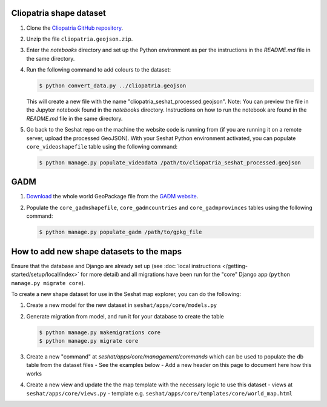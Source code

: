 Cliopatria shape dataset
-------------------------

1. Clone the `Cliopatria GitHub repository <https://github.com/Seshat-Global-History-Databank/cliopatria>`_.
2. Unzip the file ``cliopatria.geojson.zip``.
3. Enter the `notebooks` directory and set up the Python environment as per the instructions in the `README.md` file in the same directory.
4. Run the following command to add colours to the dataset:

   .. code-block:: bash

      $ python convert_data.py ../cliopatria.geojson

   This will create a new file with the name "cliopatria_seshat_processed.geojson".
   Note: You can preview the file in the Jupyter notebook found in the `notebooks` directory. Instructions on how to run the notebook are found in the `README.md` file in the same directory.
5. Go back to the Seshat repo on the machine the website code is running from (if you are running it on a remote server, upload the processed GeoJSON). With your Seshat Python environment activated, you can populate ``core_videoshapefile`` table using the following command:

   .. code-block:: bash

      $ python manage.py populate_videodata /path/to/cliopatria_seshat_processed.geojson


GADM
----

1. `Download <https://geodata.ucdavis.edu/gadm/gadm4.1/gadm_410-gpkg.zip>`_ the whole world GeoPackage file from the `GADM website <https://gadm.org/download_world.html>`_.
2. Populate the ``core_gadmshapefile``, ``core_gadmcountries`` and ``core_gadmprovinces`` tables using the following command:

   .. code-block:: bash

      $ python manage.py populate_gadm /path/to/gpkg_file

How to add new shape datasets to the maps
------------------------------------------

Ensure that the database and Django are already set up (see :doc:`local instructions </getting-started/setup/local/index>` for more detail) and all migrations have been run for the "core" Django app (``python manage.py migrate core``).

To create a new shape dataset for use in the Seshat map explorer, you can do the following:

1. Create a new model for the new dataset in ``seshat/apps/core/models.py``
2. Generate migration from model, and run it for your database to create the table

   .. code-block:: bash

      $ python manage.py makemigrations core
      $ python manage.py migrate core

3. Create a new "command" at `seshat/apps/core/management/commands` which can be used to populate the db table from the dataset files
   - See the examples below
   - Add a new header on this page to document here how this works

4. Create a new view and update the the map template with the necessary logic to use this dataset
   - views at ``seshat/apps/core/views.py``
   - template e.g. ``seshat/apps/core/templates/core/world_map.html``
